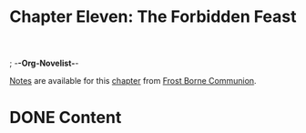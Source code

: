 ; -*-Org-Novelist-*-
#+TITLE: Chapter Eleven: The Forbidden Feast
[[file:../Notes/chapter-ChapterElevenTheForbiddenFeast-notes.org][Notes]] are available for this [[file:../Indices/chapters.org][chapter]] from [[file:../main.org][Frost Borne Communion]].
* DONE Content
CLOSED: [2023-12-25 Mon 06:22]
# Scene Name Here
